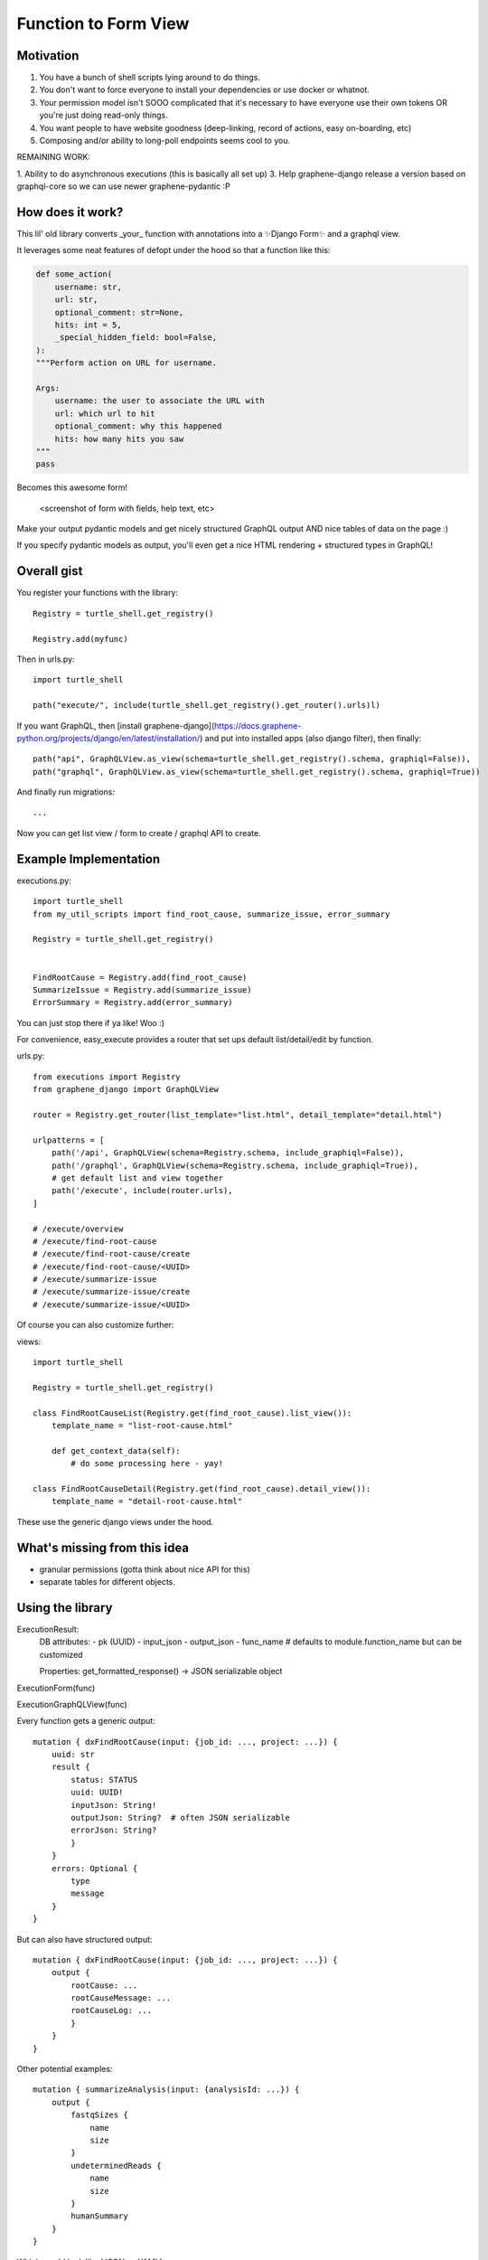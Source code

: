 Function to Form View
=====================


Motivation
----------

1. You have a bunch of shell scripts lying around to do things.
2. You don't want to force everyone to install your dependencies or use docker or whatnot.
3. Your permission model isn't SOOO complicated that it's necessary to have everyone use their own tokens OR you're just doing read-only things.
4. You want people to have website goodness (deep-linking, record of actions, easy on-boarding, etc)
5. Composing and/or ability to long-poll endpoints seems cool to you.

REMAINING WORK:

1. Ability to do asynchronous executions (this is basically all set up)
3. Help graphene-django release a version based on graphql-core so we can use newer graphene-pydantic :P

How does it work?
-----------------


This lil' old library converts _your_ function with annotations into a ✨Django Form✨ and a graphql view.

It leverages some neat features of defopt under the hood so that a function like this:

.. code-block:: python

    def some_action(
        username: str,
        url: str,
        optional_comment: str=None,
        hits: int = 5,
        _special_hidden_field: bool=False,
    ):
    """Perform action on URL for username.

    Args:
        username: the user to associate the URL with
        url: which url to hit
        optional_comment: why this happened
        hits: how many hits you saw
    """
    pass


Becomes this awesome form!

    <screenshot of form with fields, help text, etc>

Make your output pydantic models and get nicely structured GraphQL output AND nice tables of data on the page :)

If you specify pydantic models as output, you'll even get a nice HTML rendering + structured types in GraphQL!

Overall gist
------------

You register your functions with the library::

    Registry = turtle_shell.get_registry()

    Registry.add(myfunc)

Then in urls.py::


    import turtle_shell

    path("execute/", include(turtle_shell.get_registry().get_router().urls)l)

If you want GraphQL, then [install graphene-django](https://docs.graphene-python.org/projects/django/en/latest/installation/)
and put into installed apps (also django filter), then finally::

    path("api", GraphQLView.as_view(schema=turtle_shell.get_registry().schema, graphiql=False)),
    path("graphql", GraphQLView.as_view(schema=turtle_shell.get_registry().schema, graphiql=True))

And finally run migrations::

    ...


Now you can get list view / form to create / graphql API to create.

Example Implementation
----------------------

executions.py::

    import turtle_shell
    from my_util_scripts import find_root_cause, summarize_issue, error_summary

    Registry = turtle_shell.get_registry()


    FindRootCause = Registry.add(find_root_cause)
    SummarizeIssue = Registry.add(summarize_issue)
    ErrorSummary = Registry.add(error_summary)




You can just stop there if ya like! Woo :)

For convenience, easy_execute provides a router that set ups default list/detail/edit by function.

urls.py::

    from executions import Registry
    from graphene_django import GraphQLView

    router = Registry.get_router(list_template="list.html", detail_template="detail.html")

    urlpatterns = [
        path('/api', GraphQLView(schema=Registry.schema, include_graphiql=False)),
        path('/graphql', GraphQLView(schema=Registry.schema, include_graphiql=True)),
        # get default list and view together
        path('/execute', include(router.urls),
    ]

    # /execute/overview
    # /execute/find-root-cause
    # /execute/find-root-cause/create
    # /execute/find-root-cause/<UUID>
    # /execute/summarize-issue
    # /execute/summarize-issue/create
    # /execute/summarize-issue/<UUID>

Of course you can also customize further::

views::

    import turtle_shell

    Registry = turtle_shell.get_registry()

    class FindRootCauseList(Registry.get(find_root_cause).list_view()):
        template_name = "list-root-cause.html"

        def get_context_data(self):
            # do some processing here - yay!

    class FindRootCauseDetail(Registry.get(find_root_cause).detail_view()):
        template_name = "detail-root-cause.html"

These use the generic django views under the hood.

What's missing from this idea
-----------------------------

- granular permissions (gotta think about nice API for this)
- separate tables for different objects.

Using the library
-----------------


ExecutionResult:
    DB attributes:
    - pk (UUID)
    - input_json
    - output_json
    - func_name  # defaults to module.function_name but can be customized

    Properties:
    get_formatted_response() -> JSON serializable object


ExecutionForm(func)

ExecutionGraphQLView(func)


Every function gets a generic output::

    mutation { dxFindRootCause(input: {job_id: ..., project: ...}) {
        uuid: str
        result {
            status: STATUS
            uuid: UUID!
            inputJson: String!
            outputJson: String?  # often JSON serializable
            errorJson: String?
            }
        }
        errors: Optional {
            type
            message
        }
    }


But can also have structured output::

    mutation { dxFindRootCause(input: {job_id: ..., project: ...}) {
        output {
            rootCause: ...
            rootCauseMessage: ...
            rootCauseLog: ...
            }
        }
    }

Other potential examples::

    mutation { summarizeAnalysis(input: {analysisId: ...}) {
        output {
            fastqSizes {
                name
                size
            }
            undeterminedReads {
                name
                size
            }
            humanSummary
        }
    }


Which would look like (JSON as YAML)::

    output:
        fastqSizes:
            - name: "s_1.fastq.gz"
              size: "125MB"
            - name: "s_2.fastq.gz"
              size: "125GB"
        undeterminedReads:
        humanSummary: "Distribution heavily skewed. 10 barcodes missing. 5 barcodes much higher than rest."




Why is this useful?
-------------------

I had a bunch of defopt-based CLI tools that I wanted to expose as webapps for folks
who were not as command line savvy.

1. Python type signatures are quite succinct - reduces form boilerplate
2. Expose utility functions as forms for users


Customizing output
------------------

Custom widgets or forms
^^^^^^^^^^^^^^^^^^^^^^^

``Registry.add()`` takes a ``config`` argument with it. You can set the
``widgets`` key (to map types or parameter names to widgets) or the ``fields``
key (to map types or parameter names to fields). You might use this to set your
widget as a text area or use a custom placeholder!

Pydantic classes
^^^^^^^^^^^^^^^^

If you set a Pydantic class as your output from a function, it'll be rendered nicely! Try it out :)

https://pydantic-docs.helpmanual.io/usage/models/#data-conversion


Why not FastAPI?
----------------

This is a great point! I didn't see it before I started.
Using Django provides:

0. FRONT END! -> key for non-technical users
1. Persistence layer is a big deal - pretty easy on-ramp to handling 
2. Easy ability to add in authentication/authorization (granted FastAPI has this)
3. Literally didn't see it and we know django better

See here for more details - https://github.com/tiangolo/fastapi


Why not Django Ninja?
---------------------

This may actually be a better option - https://github.com/vitalik/django-ninja


